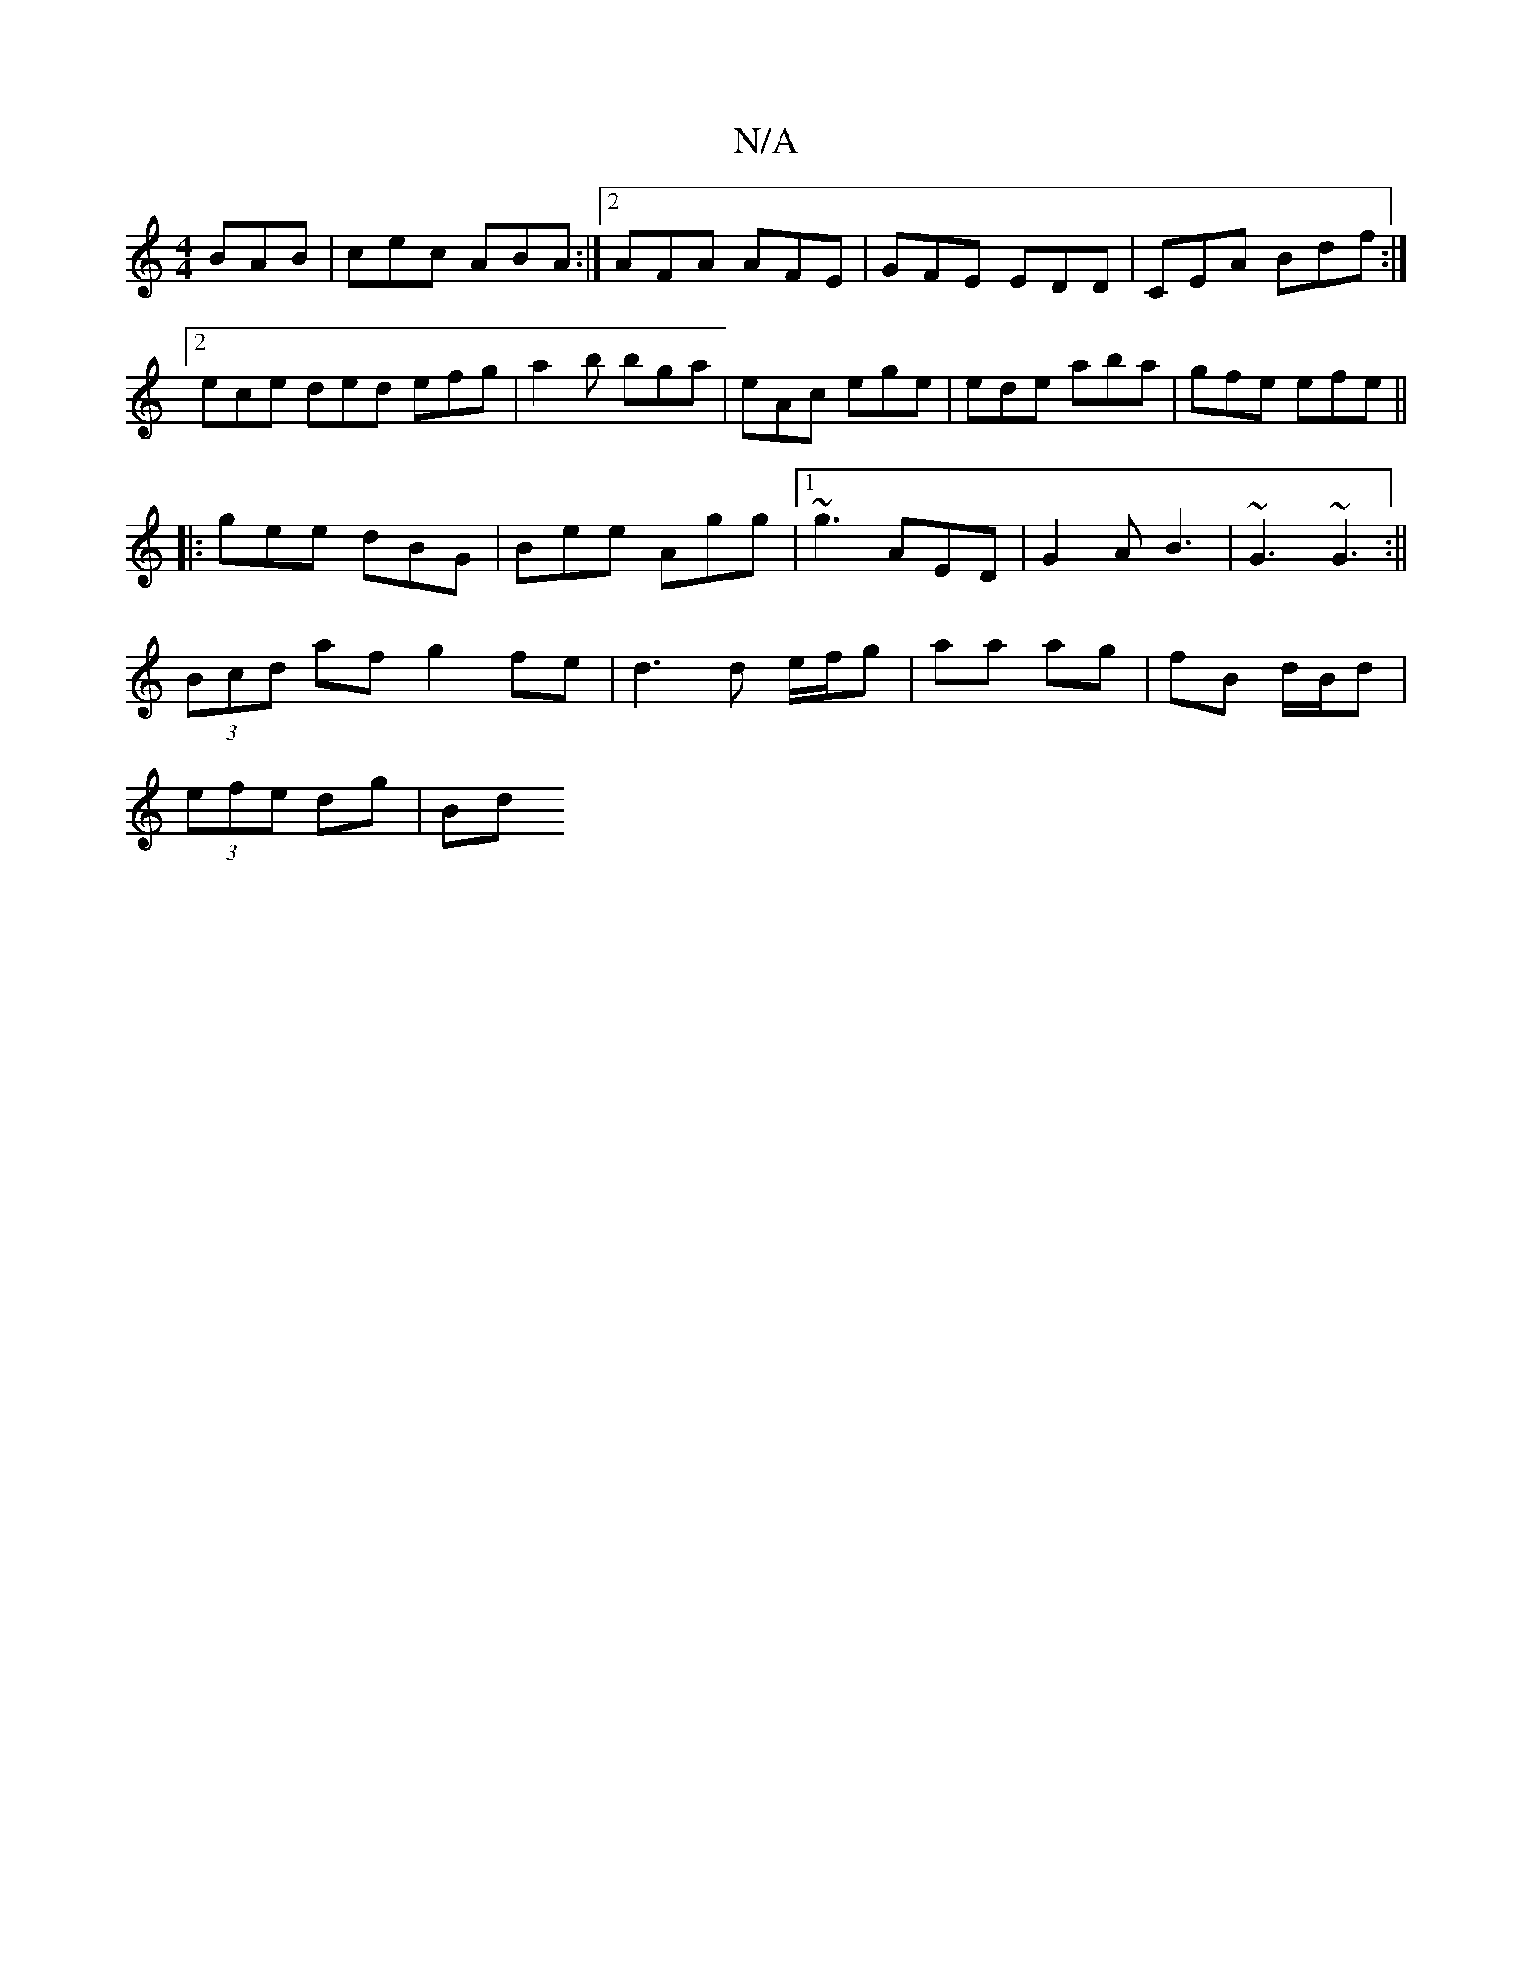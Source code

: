 X:1
T:N/A
M:4/4
R:N/A
K:Cmajor
 BAB|cec ABA:|2 AFA AFE|GFE EDD|CEA Bdf:|2 ece ded efg|a2 b bga|eAc ege|ede aba|gfe efe||
|:gee dBG|Bee Agg|1 ~g3 AED | G2 A B3 | ~G3 ~G3:||
(3Bcd af g2 fe | d3d e/f/g |aa ag | fB d/B/d |
(3efe dg|Bd~